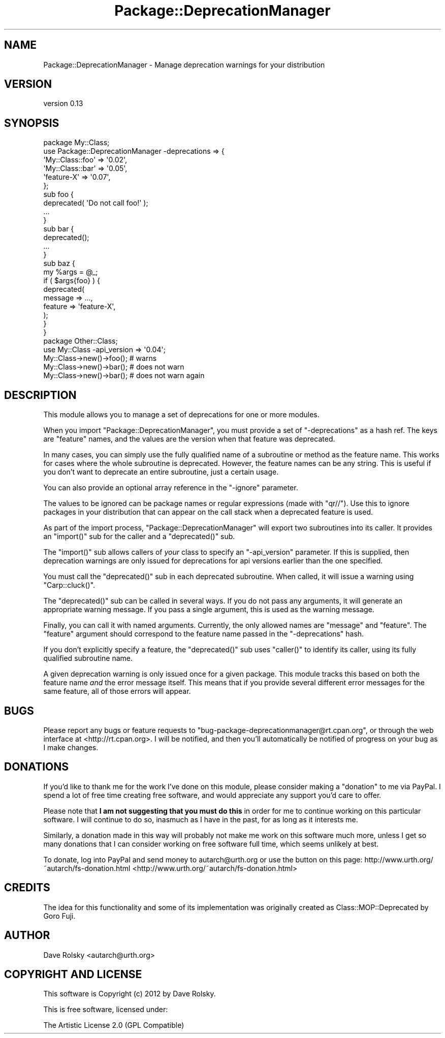 .\" Automatically generated by Pod::Man 2.23 (Pod::Simple 3.14)
.\"
.\" Standard preamble:
.\" ========================================================================
.de Sp \" Vertical space (when we can't use .PP)
.if t .sp .5v
.if n .sp
..
.de Vb \" Begin verbatim text
.ft CW
.nf
.ne \\$1
..
.de Ve \" End verbatim text
.ft R
.fi
..
.\" Set up some character translations and predefined strings.  \*(-- will
.\" give an unbreakable dash, \*(PI will give pi, \*(L" will give a left
.\" double quote, and \*(R" will give a right double quote.  \*(C+ will
.\" give a nicer C++.  Capital omega is used to do unbreakable dashes and
.\" therefore won't be available.  \*(C` and \*(C' expand to `' in nroff,
.\" nothing in troff, for use with C<>.
.tr \(*W-
.ds C+ C\v'-.1v'\h'-1p'\s-2+\h'-1p'+\s0\v'.1v'\h'-1p'
.ie n \{\
.    ds -- \(*W-
.    ds PI pi
.    if (\n(.H=4u)&(1m=24u) .ds -- \(*W\h'-12u'\(*W\h'-12u'-\" diablo 10 pitch
.    if (\n(.H=4u)&(1m=20u) .ds -- \(*W\h'-12u'\(*W\h'-8u'-\"  diablo 12 pitch
.    ds L" ""
.    ds R" ""
.    ds C` ""
.    ds C' ""
'br\}
.el\{\
.    ds -- \|\(em\|
.    ds PI \(*p
.    ds L" ``
.    ds R" ''
'br\}
.\"
.\" Escape single quotes in literal strings from groff's Unicode transform.
.ie \n(.g .ds Aq \(aq
.el       .ds Aq '
.\"
.\" If the F register is turned on, we'll generate index entries on stderr for
.\" titles (.TH), headers (.SH), subsections (.SS), items (.Ip), and index
.\" entries marked with X<> in POD.  Of course, you'll have to process the
.\" output yourself in some meaningful fashion.
.ie \nF \{\
.    de IX
.    tm Index:\\$1\t\\n%\t"\\$2"
..
.    nr % 0
.    rr F
.\}
.el \{\
.    de IX
..
.\}
.\"
.\" Accent mark definitions (@(#)ms.acc 1.5 88/02/08 SMI; from UCB 4.2).
.\" Fear.  Run.  Save yourself.  No user-serviceable parts.
.    \" fudge factors for nroff and troff
.if n \{\
.    ds #H 0
.    ds #V .8m
.    ds #F .3m
.    ds #[ \f1
.    ds #] \fP
.\}
.if t \{\
.    ds #H ((1u-(\\\\n(.fu%2u))*.13m)
.    ds #V .6m
.    ds #F 0
.    ds #[ \&
.    ds #] \&
.\}
.    \" simple accents for nroff and troff
.if n \{\
.    ds ' \&
.    ds ` \&
.    ds ^ \&
.    ds , \&
.    ds ~ ~
.    ds /
.\}
.if t \{\
.    ds ' \\k:\h'-(\\n(.wu*8/10-\*(#H)'\'\h"|\\n:u"
.    ds ` \\k:\h'-(\\n(.wu*8/10-\*(#H)'\`\h'|\\n:u'
.    ds ^ \\k:\h'-(\\n(.wu*10/11-\*(#H)'^\h'|\\n:u'
.    ds , \\k:\h'-(\\n(.wu*8/10)',\h'|\\n:u'
.    ds ~ \\k:\h'-(\\n(.wu-\*(#H-.1m)'~\h'|\\n:u'
.    ds / \\k:\h'-(\\n(.wu*8/10-\*(#H)'\z\(sl\h'|\\n:u'
.\}
.    \" troff and (daisy-wheel) nroff accents
.ds : \\k:\h'-(\\n(.wu*8/10-\*(#H+.1m+\*(#F)'\v'-\*(#V'\z.\h'.2m+\*(#F'.\h'|\\n:u'\v'\*(#V'
.ds 8 \h'\*(#H'\(*b\h'-\*(#H'
.ds o \\k:\h'-(\\n(.wu+\w'\(de'u-\*(#H)/2u'\v'-.3n'\*(#[\z\(de\v'.3n'\h'|\\n:u'\*(#]
.ds d- \h'\*(#H'\(pd\h'-\w'~'u'\v'-.25m'\f2\(hy\fP\v'.25m'\h'-\*(#H'
.ds D- D\\k:\h'-\w'D'u'\v'-.11m'\z\(hy\v'.11m'\h'|\\n:u'
.ds th \*(#[\v'.3m'\s+1I\s-1\v'-.3m'\h'-(\w'I'u*2/3)'\s-1o\s+1\*(#]
.ds Th \*(#[\s+2I\s-2\h'-\w'I'u*3/5'\v'-.3m'o\v'.3m'\*(#]
.ds ae a\h'-(\w'a'u*4/10)'e
.ds Ae A\h'-(\w'A'u*4/10)'E
.    \" corrections for vroff
.if v .ds ~ \\k:\h'-(\\n(.wu*9/10-\*(#H)'\s-2\u~\d\s+2\h'|\\n:u'
.if v .ds ^ \\k:\h'-(\\n(.wu*10/11-\*(#H)'\v'-.4m'^\v'.4m'\h'|\\n:u'
.    \" for low resolution devices (crt and lpr)
.if \n(.H>23 .if \n(.V>19 \
\{\
.    ds : e
.    ds 8 ss
.    ds o a
.    ds d- d\h'-1'\(ga
.    ds D- D\h'-1'\(hy
.    ds th \o'bp'
.    ds Th \o'LP'
.    ds ae ae
.    ds Ae AE
.\}
.rm #[ #] #H #V #F C
.\" ========================================================================
.\"
.IX Title "Package::DeprecationManager 3"
.TH Package::DeprecationManager 3 "2012-03-09" "perl v5.12.3" "User Contributed Perl Documentation"
.\" For nroff, turn off justification.  Always turn off hyphenation; it makes
.\" way too many mistakes in technical documents.
.if n .ad l
.nh
.SH "NAME"
Package::DeprecationManager \- Manage deprecation warnings for your distribution
.SH "VERSION"
.IX Header "VERSION"
version 0.13
.SH "SYNOPSIS"
.IX Header "SYNOPSIS"
.Vb 1
\&  package My::Class;
\&
\&  use Package::DeprecationManager \-deprecations => {
\&      \*(AqMy::Class::foo\*(Aq => \*(Aq0.02\*(Aq,
\&      \*(AqMy::Class::bar\*(Aq => \*(Aq0.05\*(Aq,
\&      \*(Aqfeature\-X\*(Aq      => \*(Aq0.07\*(Aq,
\&  };
\&
\&  sub foo {
\&      deprecated( \*(AqDo not call foo!\*(Aq );
\&
\&      ...
\&  }
\&
\&  sub bar {
\&      deprecated();
\&
\&      ...
\&  }
\&
\&  sub baz {
\&      my %args = @_;
\&
\&      if ( $args{foo} ) {
\&          deprecated(
\&              message => ...,
\&              feature => \*(Aqfeature\-X\*(Aq,
\&          );
\&      }
\&  }
\&
\&  package Other::Class;
\&
\&  use My::Class \-api_version => \*(Aq0.04\*(Aq;
\&
\&  My::Class\->new()\->foo(); # warns
\&  My::Class\->new()\->bar(); # does not warn
\&  My::Class\->new()\->bar(); # does not warn again
.Ve
.SH "DESCRIPTION"
.IX Header "DESCRIPTION"
This module allows you to manage a set of deprecations for one or more modules.
.PP
When you import \f(CW\*(C`Package::DeprecationManager\*(C'\fR, you must provide a set of
\&\f(CW\*(C`\-deprecations\*(C'\fR as a hash ref. The keys are \*(L"feature\*(R" names, and the values
are the version when that feature was deprecated.
.PP
In many cases, you can simply use the fully qualified name of a subroutine or
method as the feature name. This works for cases where the whole subroutine is
deprecated. However, the feature names can be any string. This is useful if
you don't want to deprecate an entire subroutine, just a certain usage.
.PP
You can also provide an optional array reference in the \f(CW\*(C`\-ignore\*(C'\fR
parameter.
.PP
The values to be ignored can be package names or regular expressions (made
with \f(CW\*(C`qr//\*(C'\fR).  Use this to ignore packages in your distribution that can
appear on the call stack when a deprecated feature is used.
.PP
As part of the import process, \f(CW\*(C`Package::DeprecationManager\*(C'\fR will export two
subroutines into its caller. It provides an \f(CW\*(C`import()\*(C'\fR sub for the caller and a
\&\f(CW\*(C`deprecated()\*(C'\fR sub.
.PP
The \f(CW\*(C`import()\*(C'\fR sub allows callers of \fIyour\fR class to specify an \f(CW\*(C`\-api_version\*(C'\fR
parameter. If this is supplied, then deprecation warnings are only issued for
deprecations for api versions earlier than the one specified.
.PP
You must call the \f(CW\*(C`deprecated()\*(C'\fR sub in each deprecated subroutine. When
called, it will issue a warning using \f(CW\*(C`Carp::cluck()\*(C'\fR.
.PP
The \f(CW\*(C`deprecated()\*(C'\fR sub can be called in several ways. If you do not pass any
arguments, it will generate an appropriate warning message. If you pass a
single argument, this is used as the warning message.
.PP
Finally, you can call it with named arguments. Currently, the only allowed
names are \f(CW\*(C`message\*(C'\fR and \f(CW\*(C`feature\*(C'\fR. The \f(CW\*(C`feature\*(C'\fR argument should correspond
to the feature name passed in the \f(CW\*(C`\-deprecations\*(C'\fR hash.
.PP
If you don't explicitly specify a feature, the \f(CW\*(C`deprecated()\*(C'\fR sub uses
\&\f(CW\*(C`caller()\*(C'\fR to identify its caller, using its fully qualified subroutine name.
.PP
A given deprecation warning is only issued once for a given package. This
module tracks this based on both the feature name \fIand\fR the error message
itself. This means that if you provide several different error messages for
the same feature, all of those errors will appear.
.SH "BUGS"
.IX Header "BUGS"
Please report any bugs or feature requests to
\&\f(CW\*(C`bug\-package\-deprecationmanager@rt.cpan.org\*(C'\fR, or through the web interface at
<http://rt.cpan.org>.  I will be notified, and then you'll automatically be
notified of progress on your bug as I make changes.
.SH "DONATIONS"
.IX Header "DONATIONS"
If you'd like to thank me for the work I've done on this module, please
consider making a \*(L"donation\*(R" to me via PayPal. I spend a lot of free time
creating free software, and would appreciate any support you'd care to offer.
.PP
Please note that \fBI am not suggesting that you must do this\fR in order
for me to continue working on this particular software. I will
continue to do so, inasmuch as I have in the past, for as long as it
interests me.
.PP
Similarly, a donation made in this way will probably not make me work on this
software much more, unless I get so many donations that I can consider working
on free software full time, which seems unlikely at best.
.PP
To donate, log into PayPal and send money to autarch@urth.org or use the
button on this page: http://www.urth.org/~autarch/fs\-donation.html <http://www.urth.org/~autarch/fs-donation.html>
.SH "CREDITS"
.IX Header "CREDITS"
The idea for this functionality and some of its implementation was originally
created as Class::MOP::Deprecated by Goro Fuji.
.SH "AUTHOR"
.IX Header "AUTHOR"
Dave Rolsky <autarch@urth.org>
.SH "COPYRIGHT AND LICENSE"
.IX Header "COPYRIGHT AND LICENSE"
This software is Copyright (c) 2012 by Dave Rolsky.
.PP
This is free software, licensed under:
.PP
.Vb 1
\&  The Artistic License 2.0 (GPL Compatible)
.Ve
